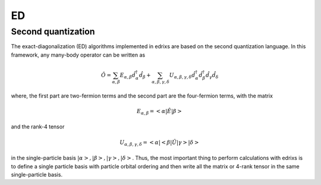 .. _basics.ed:

********
ED
********

Second quantization
===================

The exact-diagonalization (ED) algorithms implemented in edrixs are based on the second quantization language.
In this framework, any many-body operator can be written as

.. math::

    \hat{O}=\sum_{\alpha,\beta}E_{\alpha,\beta}\hat{d}^{\dagger}_{\alpha}\hat{d}_{\beta} + \sum_{\alpha,\beta,\gamma,\delta} U_{\alpha,\beta,\gamma,
    \delta}\hat{d}^{\dagger}_{\alpha}\hat{d}^{\dagger}_{\beta}\hat{d}_{\gamma}\hat{d}_{\delta}

where, the first part are two-fermion terms and the second part are the four-fermion terms, with the matrix

.. math::

    E_{\alpha,\beta}=<\alpha|\hat{E}|\beta>

and the rank-4 tensor

.. math::

    U_{\alpha,\beta,\gamma,\delta}=<\alpha|<\beta|\hat{U}|\gamma>|\delta>

in the single-particle basis :math:`|\alpha>,|\beta>,|\gamma>,|\delta>`. Thus, the most important thing to perform calculations with edrixs is to define a single particle basis
with particle orbital ordering and then write all the matrix or 4-rank tensor in the same single-particle basis.



